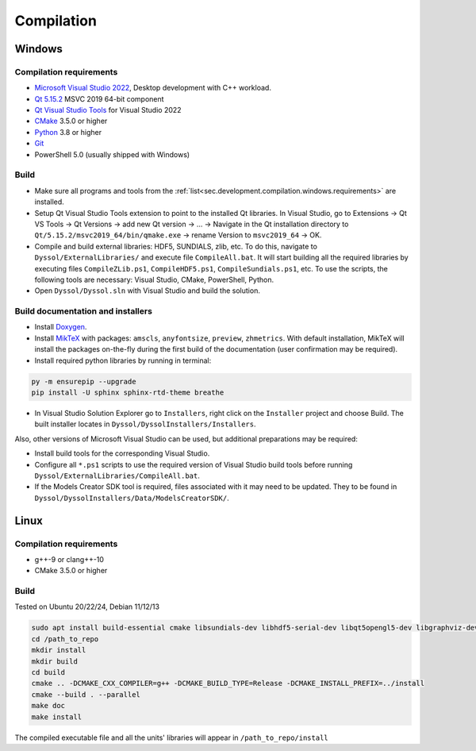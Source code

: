 .. _sec.development.compilation:

Compilation
===========

.. _sec.development.compilation.windows:

Windows
-------

.. _sec.development.compilation.windows.requirements:

Compilation requirements
^^^^^^^^^^^^^^^^^^^^^^^^

- `Microsoft Visual Studio 2022 <https://visualstudio.microsoft.com/downloads>`_, Desktop development with C++ workload.
- `Qt 5.15.2 <https://www.qt.io/download-qt-installer>`_ MSVC 2019 64-bit component
- `Qt Visual Studio Tools <https://marketplace.visualstudio.com/items?itemName=TheQtCompany.QtVisualStudioTools2022>`_ for Visual Studio 2022
- `CMake <https://cmake.org/download>`_ 3.5.0 or higher
- `Python <https://www.python.org/downloads>`_ 3.8 or higher
- `Git <https://git-scm.com/download/win>`_
- PowerShell 5.0 (usually shipped with Windows)

.. _sec.development.compilation.windows.build:

Build
^^^^^

- Make sure all programs and tools from the :ref:`list<sec.development.compilation.windows.requirements>` are installed.
- Setup Qt Visual Studio Tools extension to point to the installed Qt libraries. In Visual Studio, go to Extensions → Qt VS Tools → Qt Versions → add new Qt version → ... → Navigate in the Qt installation directory to ``Qt/5.15.2/msvc2019_64/bin/qmake.exe`` → rename Version to ``msvc2019_64`` → OK.
- Compile and build external libraries: HDF5, SUNDIALS, zlib, etc. To do this, navigate to ``Dyssol/ExternalLibraries/`` and execute file ``CompileAll.bat``. It will start building all the required libraries by executing files ``CompileZLib.ps1``, ``CompileHDF5.ps1``, ``CompileSundials.ps1``, etc. To use the scripts, the following tools are necessary: Visual Studio, CMake, PowerShell, Python.
- Open ``Dyssol/Dyssol.sln`` with Visual Studio and build the solution.

.. _sec.development.compilation.windows.docs:

Build documentation and installers
^^^^^^^^^^^^^^^^^^^^^^^^^^^^^^^^^^

- Install `Doxygen <https://www.doxygen.nl/download.html>`_.
- Install `MikTeX <https://miktex.org/download>`_ with packages: ``amscls``, ``anyfontsize``, ``preview``, ``zhmetrics``. With default installation, MikTeX will install the packages on-the-fly during the first build of the documentation (user confirmation may be required).
- Install required python libraries by running in terminal:

..  code-block:: powershell

    py -m ensurepip --upgrade
    pip install -U sphinx sphinx-rtd-theme breathe

- In Visual Studio Solution Explorer go to ``Installers``, right click on the ``Installer`` project and choose Build. The built installer locates in ``Dyssol/DyssolInstallers/Installers``. 

Also, other versions of Microsoft Visual Studio can be used, but additional preparations may be required:

- Install build tools for the corresponding Visual Studio.
- Configure all ``*.ps1`` scripts to use the required version of Visual Studio build tools before running ``Dyssol/ExternalLibraries/CompileAll.bat``.
- If the Models Creator SDK tool is required, files associated with it may need to be updated. They to be found in ``Dyssol/DyssolInstallers/Data/ModelsCreatorSDK/``.

.. _sec.development.compilation.linux:

Linux
-----

.. _sec.development.compilation.linux.requirements:

Compilation requirements
^^^^^^^^^^^^^^^^^^^^^^^^

- g++-9 or clang++-10
- CMake 3.5.0 or higher

.. _sec.development.compilation.linux.build:

Build
^^^^^

Tested on Ubuntu 20/22/24, Debian 11/12/13

..  code-block:: shell

	sudo apt install build-essential cmake libsundials-dev libhdf5-serial-dev libqt5opengl5-dev libgraphviz-dev libopenmpi-dev doxygen python3-sphinx python3-sphinx-rtd-theme python3-breathe texlive-latex-extra
	cd /path_to_repo
	mkdir install
	mkdir build
	cd build
	cmake .. -DCMAKE_CXX_COMPILER=g++ -DCMAKE_BUILD_TYPE=Release -DCMAKE_INSTALL_PREFIX=../install
	cmake --build . --parallel
	make doc
	make install

The compiled executable file and all the units' libraries will appear in ``/path_to_repo/install``
